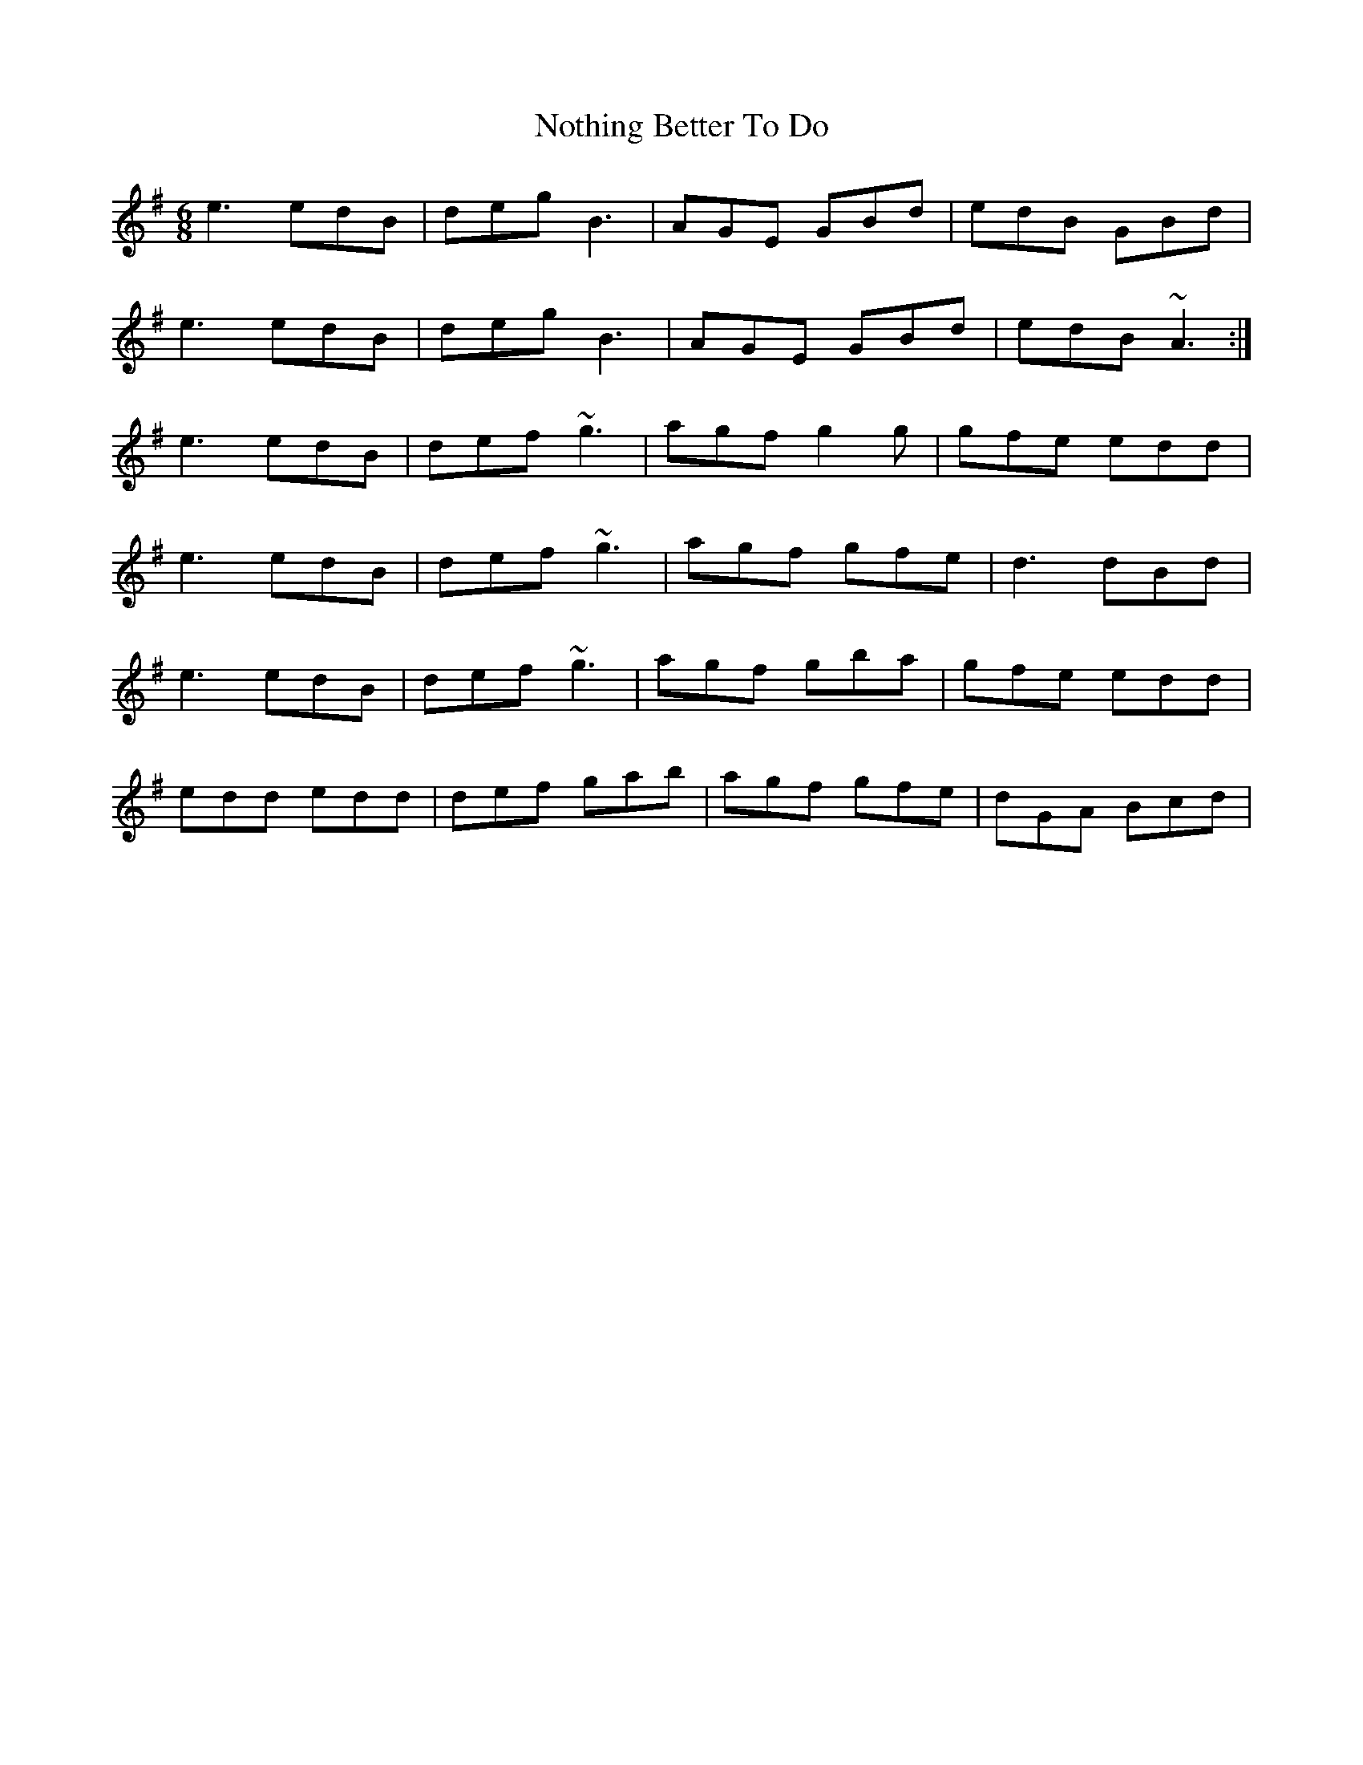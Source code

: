 X: 29688
T: Nothing Better To Do
R: jig
M: 6/8
K: Gmajor
e3 edB|deg B3|AGE GBd|edB GBd|
e3 edB|deg B3|AGE GBd|edB ~A3:|
e3 edB|def ~g3|agf g2g|gfe edd|
e3 edB|def ~g3|agf gfe|d3 dBd|
e3 edB|def ~g3|agf gba|gfe edd|
edd edd|def gab|agf gfe|dGA Bcd|

